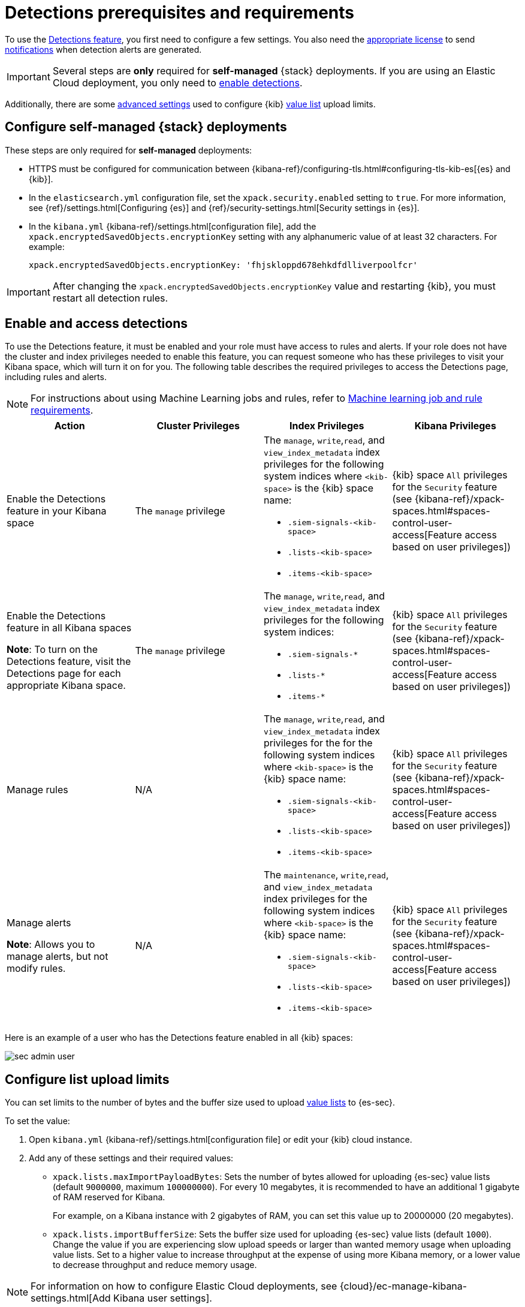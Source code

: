 [[detections-permissions-section]]
= Detections prerequisites and requirements

To use the <<detection-engine-overview, Detections feature>>, you first need to
configure a few settings. You also need the https://www.elastic.co/subscriptions[appropriate license] to send
<<rule-notifications, notifications>> when detection alerts are generated.

IMPORTANT: Several steps are *only* required for *self-managed* {stack}
deployments. If you are using an Elastic Cloud deployment, you only need to
<<enable-detections-ui, enable detections>>.

Additionally, there are some <<adv-list-settings, advanced settings>> used to
configure {kib} <<detections-ui-exceptions, value list>> upload limits.



[discrete]
[[detections-on-prem-requirements]]
== Configure self-managed {stack} deployments

These steps are only required for *self-managed* deployments:

* HTTPS must be configured for communication between
{kibana-ref}/configuring-tls.html#configuring-tls-kib-es[{es} and {kib}].
* In the `elasticsearch.yml` configuration file, set the
`xpack.security.enabled` setting to `true`. For more information, see
{ref}/settings.html[Configuring {es}] and
{ref}/security-settings.html[Security settings in {es}].
* In the `kibana.yml` {kibana-ref}/settings.html[configuration file], add the
`xpack.encryptedSavedObjects.encryptionKey` setting with any alphanumeric value
of at least 32 characters. For example:
+
`xpack.encryptedSavedObjects.encryptionKey: 'fhjskloppd678ehkdfdlliverpoolfcr'`

IMPORTANT: After changing the `xpack.encryptedSavedObjects.encryptionKey` value
and restarting {kib}, you must restart all detection rules.

[discrete]
[[enable-detections-ui]]
== Enable and access detections
To use the Detections feature, it must be enabled and your role must have access to rules and alerts. If your role does not have the cluster and index privileges needed to enable this feature, you can request someone who has these privileges to visit your Kibana space, which will turn it on for you. The following table describes the required privileges to access the Detections page, including rules and alerts.

NOTE: For instructions about using Machine Learning jobs and rules, refer to <<ml-requirements, Machine learning job and rule requirements>>.

[discrete]
[width="100%",options="header"]
|==============================================
|Action |Cluster Privileges |Index Privileges |Kibana Privileges

|Enable the Detections feature in your Kibana space
|The `manage` privilege

a|The `manage`, `write`,`read`, and `view_index_metadata` index privileges for the following system indices where `<kib-space>` is the {kib} space name:

* `.siem-signals-<kib-space>`
* `.lists-<kib-space>`
* `.items-<kib-space>`
|{kib} space `All` privileges for the `Security` feature (see
{kibana-ref}/xpack-spaces.html#spaces-control-user-access[Feature access based on user privileges])


|Enable the Detections feature in all Kibana spaces

*Note*: To turn on the Detections feature, visit the Detections page for each appropriate Kibana space.

|The `manage` privilege
a|The `manage`, `write`,`read`, and `view_index_metadata` index privileges for the following system indices:

* `.siem-signals-*`
* `.lists-*`
* `.items-*`
|{kib} space `All` privileges for the `Security` feature (see
{kibana-ref}/xpack-spaces.html#spaces-control-user-access[Feature access based on user privileges])

|Manage rules
| N/A
a|The `manage`, `write`,`read`, and `view_index_metadata` index privileges for the for the following system indices where `<kib-space>` is the {kib} space name:

* `.siem-signals-<kib-space>`
* `.lists-<kib-space>`
* `.items-<kib-space>`
|{kib} space `All` privileges for the `Security` feature (see
{kibana-ref}/xpack-spaces.html#spaces-control-user-access[Feature access based on user privileges])

|Manage alerts

**Note**: Allows you to manage alerts, but not modify rules.
|N/A
a|The `maintenance`, `write`,`read`, and `view_index_metadata` index privileges for the following system indices where `<kib-space>` is the {kib} space name:

* `.siem-signals-<kib-space>`
* `.lists-<kib-space>`
* `.items-<kib-space>`
|{kib} space `All` privileges for the `Security` feature (see
{kibana-ref}/xpack-spaces.html#spaces-control-user-access[Feature access based on user privileges])

|==============================================

Here is an example of a user who has the Detections feature enabled in all {kib}
spaces:

[role="screenshot"]
image::images/sec-admin-user.png[]

////
[discrete]
== Enable Detections

To enable the <<detection-engine-overview, Detections feature>>, a user with
these privileges must visit (click on) the *Detections* page:

* The `manage` cluster privilege.
* {kib} space `All` privileges for the `Security` feature (see
{kibana-ref}/xpack-spaces.html#spaces-control-user-access[Feature access based on user privileges]).
* The `manage`, `write`,`read`, and `view_index_metadata` index privileges for all of these system indices:
** `.siem-signals-<kib-space>`
** `.lists-<kib-space>`
** `.items-<kib-space>`
+
Where `<kib-space>` is the {kib} space name.
* If you want to allow the user to create rules as well as enable the
Detections feature, {kib} space `All` privileges for the `Saved Objects
Management`.

For more information on cluster and index privileges, see
{ref}/security-privileges.html[{es} security privileges].

[TIP]
==============
To create a user who can enable Detections in all {kib} spaces, use glob
patterns. For example, `.siem-signals-*`, `.lists-*`, and `.items-*`.
==============



[discrete]
[[access-detections-ui]]
== Access and use Detections

After enabling Detections, only users with these permissions can view and use rules and alerts on the *Detections* page:

**All**

These permissions are required for both rule and alert management:

* {kib} space with `All` privileges enabled for `Security`.
* The `read`, `write`, `view_index_metadata`, and `maintenance` index privileges for all of these system indices:
** `.siem-signals-<kib-space>`
** `.lists-<kib-space>`
** `.items-<kib-space>`
+
Where `<kib-space>` is the {kib} space name.

[role="screenshot"]
image::images/sec-user.png[]

**Rule**

For rule management, make sure {kib} space with `All` privileges is enabled for both `Security` and `Saved Objects Management` features.

**Alert**

If you only want a user to update the status of alerts but not rule, only {kib} space with `All` privileges enabled for `Security` is required.
////

[discrete]
[[adv-list-settings]]
== Configure list upload limits

You can set limits to the number of bytes and the buffer size used to upload
<<detections-ui-exceptions, value lists>> to {es-sec}.

To set the value:

. Open `kibana.yml` {kibana-ref}/settings.html[configuration file] or edit your
{kib} cloud instance.
. Add any of these settings and their required values:
* `xpack.lists.maxImportPayloadBytes`: Sets the number of bytes allowed for
uploading {es-sec} value lists (default `9000000`, maximum
`100000000`). For every 10 megabytes, it is recommended to have an additional 1
gigabyte of RAM reserved for Kibana.
+
For example, on a Kibana instance with 2 gigabytes of RAM, you can set this value up
to 20000000 (20 megabytes).
* `xpack.lists.importBufferSize`: Sets the buffer size used for uploading
{es-sec} value lists (default `1000`). Change the value if you are
experiencing slow upload speeds or larger than wanted memory usage when
uploading value lists. Set to a higher value to increase throughput at the
expense of using more Kibana memory, or a lower value to decrease throughput and
reduce memory usage.

NOTE: For information on how to configure Elastic Cloud deployments, see
{cloud}/ec-manage-kibana-settings.html[Add Kibana user settings].

